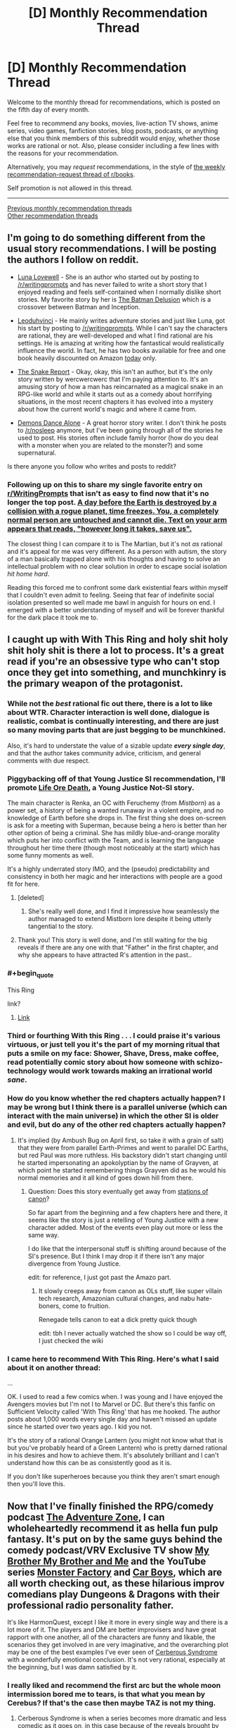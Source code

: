 #+TITLE: [D] Monthly Recommendation Thread

* [D] Monthly Recommendation Thread
:PROPERTIES:
:Author: AutoModerator
:Score: 27
:DateUnix: 1509894421.0
:END:
Welcome to the monthly thread for recommendations, which is posted on the fifth day of every month.

Feel free to recommend any books, movies, live-action TV shows, anime series, video games, fanfiction stories, blog posts, podcasts, or anything else that you think members of this subreddit would enjoy, whether those works are rational or not. Also, please consider including a few lines with the reasons for your recommendation.

Alternatively, you may /request/ recommendations, in the style of [[http://np.reddit.com/r/books/comments/6rjai2][the weekly recommendation-request thread of r/books]].

Self promotion is not allowed in this thread.

--------------

[[http://www.reddit.com/r/rational/wiki/monthlyrecommendation][Previous monthly recommendation threads]]\\
[[http://pastebin.com/SbME9sXy][Other recommendation threads]]


** I'm going to do something different from the usual story recommendations. I will be posting the authors I follow on reddit.

- [[https://www.reddit.com/r/Luna_Lovewell/][Luna Lovewell]] - She is an author who started out by posting to [[/r/writingprompts]] and has never failed to write a short story that I enjoyed reading and feels self-contained when I normally dislike short stories. My favorite story by her is [[https://www.reddit.com/r/Luna_Lovewell/comments/6h9hxn/the_batman_delusion/][The Batman Delusion]] which is a crossover between Batman and Inception.

- [[https://www.reddit.com/r/leoduhvinci/][Leoduhvinci]] - He mainly writes adventure stories and just like Luna, got his start by posting to [[/r/writingprompts]]. While I can't say the characters are rational, they are well-developed and what I find rational are his settings. He is amazing at writing how the fantastical would realistically influence the world. In fact, he has two books available for free and one book heavily discounted on Amazon [[https://www.reddit.com/r/leoduhvinci/comments/7ay4fv/free_and_discount_day/][today]] only.

- [[https://www.reddit.com/r/TheSnakeReport/][The Snake Report]] - Okay, okay, this isn't an author, but it's the only story written by wercwercwerc that I'm paying attention to. It's an amusing story of how a man has reincarnated as a magical snake in an RPG-like world and while it starts out as a comedy about horrifying situations, in the most recent chapters it has evolved into a mystery about how the current world's magic and where it came from.

- [[https://www.reddit.com/r/nosleep/search?q=author%3Ademons_dance_alone&restrict_sr=on&include_over_18=on&sort=relevance&t=all][Demons Dance Alone]] - A great horror story writer. I don't think he posts to [[/r/nosleep]] anymore, but I've been going through all of the stories he used to post. His stories often include family horror (how do you deal with a monster when you are related to the monster?) and some supernatural.

Is there anyone you follow who writes and posts to reddit?
:PROPERTIES:
:Author: xamueljones
:Score: 11
:DateUnix: 1509904356.0
:END:

*** Following up on this to share my single favorite entry on [[/r/WritingPrompts][r/WritingPrompts]] that isn't as easy to find now that it's no longer the top post. [[https://www.reddit.com/r/PaulsWPAccount/comments/3q223j/index/][A day before the Earth is destroyed by a collision with a rogue planet, time freezes. You, a completely normal person are untouched and cannot die. Text on your arm appears that reads, "however long it takes, save us".]]

The closest thing I can compare it to is The Martian, but it's not /as/ rational and it's appeal for me was very different. As a person with autism, the story of a man basically trapped alone with his thoughts and having to solve an intellectual problem with no clear solution in order to escape social isolation /hit home hard/.

Reading this forced me to confront some dark existential fears within myself that I couldn't even admit to feeling. Seeing that fear of indefinite social isolation presented so well made me bawl in anguish for hours on end. I emerged with a better understanding of myself and will be forever thankful for the dark place it took me to.
:PROPERTIES:
:Author: trekie140
:Score: 14
:DateUnix: 1509908417.0
:END:


** I caught up with With This Ring and holy shit holy shit holy shit is there a lot to process. It's a great read if you're an obsessive type who can't stop once they get into something, and munchkinry is the primary weapon of the protagonist.
:PROPERTIES:
:Author: Ardvarkeating101
:Score: 15
:DateUnix: 1509903579.0
:END:

*** While not the /best/ rational fic out there, there is a lot to like about WTR. Character interaction is well done, dialogue is realistic, combat is continually interesting, and there are just so many moving parts that are just begging to be munchkined.

Also, it's hard to understate the value of a sizable update */every single day/*, and that the author takes community advice, criticism, and general comments with due respect.
:PROPERTIES:
:Author: sicutumbo
:Score: 15
:DateUnix: 1509925458.0
:END:


*** Piggybacking off of that Young Justice SI recommendation, I'll promote [[https://forums.spacebattles.com/threads/life-ore-death-young-justice-crossover.489535/][Life Ore Death]], a Young Justice Not-SI story.

The main character is Renka, an OC with Feruchemy (from /Mistborn/) as a power set, a history of being a wanted runaway in a violent empire, and no knowledge of Earth before she drops in. The first thing she does on-screen is ask for a meeting with Superman, because being a hero is better than her other option of being a criminal. She has mildly blue-and-orange morality which puts her into conflict with the Team, and is learning the language throughout her time there (though most noticeably at the start) which has some funny moments as well.

It's a highly underrated story IMO, and the (pseudo) predictability and consistency in both her magic and her interactions with people are a good fit for here.
:PROPERTIES:
:Author: ulyssessword
:Score: 4
:DateUnix: 1509927410.0
:END:

**** [deleted]
:PROPERTIES:
:Score: 3
:DateUnix: 1510074191.0
:END:

***** She's really well done, and I find it impressive how seamlessly the author managed to extend Mistborn lore despite it being utterly tangential to the story.
:PROPERTIES:
:Author: ulyssessword
:Score: 1
:DateUnix: 1510115704.0
:END:


**** Thank you! This story is well done, and I'm still waiting for the big reveals if there are any one with that "Father" in the first chapter, and why she appears to have attracted R's attention in the past..
:PROPERTIES:
:Author: Empiricist_or_not
:Score: 2
:DateUnix: 1510099201.0
:END:


*** #+begin_quote
  This Ring
#+end_quote

link?
:PROPERTIES:
:Author: josephwdye
:Score: 2
:DateUnix: 1509920628.0
:END:

**** [[https://forums.sufficientvelocity.com/threads/25076][Link]]
:PROPERTIES:
:Author: ToaKraka
:Score: 7
:DateUnix: 1509921613.0
:END:


*** Third or fourthing With this Ring . . . I could praise it's various virtuous, or just tell you it's the part of my morning ritual that puts a smile on my face: Shower, Shave, Dress, make coffee, read potentially comic story about how someone with schizo-technology would work towards making an irrational world /sane/.
:PROPERTIES:
:Author: Empiricist_or_not
:Score: 2
:DateUnix: 1510018654.0
:END:


*** How do you know whether the red chapters actually happen? I may be wrong but I think there is a parallel universe (which can interact with the main universe) in which the other SI is older and evil, but do any of the other red chapters actually happen?
:PROPERTIES:
:Author: Ilverin
:Score: 1
:DateUnix: 1510015253.0
:END:

**** It's implied (by Ambush Bug on April first, so take it with a grain of salt) that they were from parallel Earth-Primes and went to parallel DC Earths, but red Paul was more ruthless. His backstory didn't start changing until he started impersonating an apokolyptian by the name of Grayven, at which point he started remembering things Grayven did as he would his normal memories and it all kind of goes down hill from there.
:PROPERTIES:
:Author: Ardvarkeating101
:Score: 1
:DateUnix: 1510015912.0
:END:

***** Question: Does this story eventually get away from [[http://tvtropes.org/pmwiki/pmwiki.php/Main/TheStationsOfTheCanon][stations of canon]]?

So far apart from the beginning and a few chapters here and there, it seems like the story is just a retelling of Young Justice with a new character added. Most of the events even play out more or less the same way.

I do like that the interpersonal stuff is shifting around because of the SI's presence. But I think I may drop it if there isn't any major divergence from Young Justice.

edit: for reference, I just got past the Amazo part.
:PROPERTIES:
:Author: Fresh_C
:Score: 1
:DateUnix: 1510041667.0
:END:

****** It slowly creeps away from canon as OLs stuff, like super villain tech research, Amazonian cultural changes, and nabu hate-boners, come to fruition.

Renegade tells canon to eat a dick pretty quick though

edit: tbh I never actually watched the show so I could be way off, I just checked the wiki
:PROPERTIES:
:Author: Ardvarkeating101
:Score: 3
:DateUnix: 1510068394.0
:END:


*** I came here to recommend With This Ring. Here's what I said about it on another thread:

...

OK. I used to read a few comics when. I was young and I have enjoyed the Avengers movies but I'm not I to Marvel or DC. But there's this fanfic on Sufficient Velocity called 'With This Ring' that has me hooked. The author posts about 1,000 words every single day and haven't missed an update since he started over two years ago. I kid you not.

It's the story of a rational Orange Lantern (you might not know what that is but you've probably heard of a Green Lantern) who is pretty darned rational in his desires and how to achieve them. It's absolutely brilliant and I can't understand how this can be as consistently good as it is.

If you don't like superheroes because you think they aren't smart enough then you'll love this.
:PROPERTIES:
:Author: MoralRelativity
:Score: 1
:DateUnix: 1510381269.0
:END:


** Now that I've finally finished the RPG/comedy podcast [[http://www.maximumfun.org/adventure-zone/ep-1-here-there-be-gerblins-chapter-one][The Adventure Zone]], I can wholeheartedly recommend it as hella fun pulp fantasy. It's put on by the same guys behind the comedy podcast/VRV Exclusive TV show [[http://www.maximumfun.org/my-brother-my-brother-and-me/mbmbam-336-twenty-something-teen][My Brother My Brother and Me]] and the YouTube series [[http://www.youtube.com/playlist?list=PLaDrN74SfdT6duuVl_8qxJ5eaaPHRX_ij][Monster Factory]] and [[http://www.youtube.com/playlist?list=PLaDrN74SfdT6FvTs9d2JPLJnVRjnjIlfo][Car Boys]], which are all worth checking out, as these hilarious improv comedians play Dungeons & Dragons with their professional radio personality father.

It's like HarmonQuest, except I like it more in every single way and there is a lot more of it. The players and DM are better improvisers and have great rapport with one another, all of the characters are funny and likable, the scenarios they get involved in are very imaginative, and the overarching plot may be one of the best examples I've ever seen of [[http://tvtropes.org/pmwiki/pmwiki.php/Main/CerebusSyndrome][Cerberous Syndrome]] with a wonderfully emotional conclusion. It's not very rational, especially at the beginning, but I was damn satisfied by it.
:PROPERTIES:
:Author: trekie140
:Score: 6
:DateUnix: 1509910320.0
:END:

*** I really liked and recommend the first arc but the whole moon intermission bored me to tears, is that what you mean by Cerebus? If that's the case then maybe TAZ is not my thing.
:PROPERTIES:
:Author: Makin-
:Score: 1
:DateUnix: 1509916303.0
:END:

**** Cerberous Syndrome is when a series becomes more dramatic and less comedic as it goes on, in this case because of the reveals brought by the overarching plot. It takes a long time for that to happen here, but if you liked the first arc you should enjoy the rest plenty. This was when the DM realized that combat wasn't interesting by itself so focused on creating crazy scenarios.

The initiation test is pretty boring compared to the rest of the series, but I listen using the app Overcast that can speed up the recording so it was no problem to get through for me. It does not represent a sudden shift in style for the series, the next arc is even funnier than the first one and has way less combat.
:PROPERTIES:
:Author: trekie140
:Score: 3
:DateUnix: 1509918803.0
:END:

***** Thank you, this is exactly what I needed to know.
:PROPERTIES:
:Author: Makin-
:Score: 1
:DateUnix: 1509921210.0
:END:


*** Car Boys is fucking /lit/, dude. Most value added to my life by watching other people play a video game ever. The whole thing is worthwhile. Don't go looking for a highlight reel - the climaxes are great but the context makes them.
:PROPERTIES:
:Author: LiteralHeadCannon
:Score: 0
:DateUnix: 1509944530.0
:END:


** [[https://forums.spacebattles.com/threads/zombie-bureaucrat-warcraft-si.583054/][Zombie Bureaucrat]] - SI ends up as a forsaken and the director of espionage for Sylvanas' new race. Digging the lack of combat in favour of intrigue.
:PROPERTIES:
:Author: narakhan
:Score: 5
:DateUnix: 1509934453.0
:END:


** I've been reading some quests on Spacebattles and Sufficient Velocity recently. In case you don't know what quests are, they're choose your own adventure stories where the readers vote on the course of action that the main character will take. Here are my recommendations:

[[https://forums.sufficientvelocity.com/threads/forge-of-destiny-xianxia-quest.35583/][Forge of Destiny]] is a xianxia-style quest. The story is good, though slow-paced, and the magic system is pretty interesting.

[[https://forums.sufficientvelocity.com/threads/paths-of-civilization.36410/][Paths of Civilization]] has already been mentioned on this sub, but it's a very good civilization-style quest where the readers play as successive kings of a civilization. The details are surprisingly historically accurate in terms of how the technology develops.

[[https://forums.sufficientvelocity.com/threads/hunger-frozen-disney-dark-fantasy-au.40401/][Hunger]] is a quest where the readers control Elsa in a dark AU of Frozen where Elsa's powers come with the cost of a constant hunger for heat and food, including human flesh.
:PROPERTIES:
:Author: Timewinders
:Score: 4
:DateUnix: 1509922138.0
:END:

*** Seconding the recommendation for Paths of Civilization.

Will also point out that the readers play as the civilisation itself as a whole, but kings are often used as the lens for the story and decisions. This is partly so that the challenges can't be solved simply by abstract 'hand of god' decision making.
:PROPERTIES:
:Author: LucidityWaver
:Score: 1
:DateUnix: 1509935105.0
:END:


*** #+begin_quote
  choose your own adventure stories where the readers vote on the course of action that the main character will take.
#+end_quote

MSPA is probably the most popular of these, though there are a fair number of ass-pulls and it gets pretty text-heavy later on. I thought problem sleuth was better, it was more action-heavy.

There's also prequel adventure or "making a cat cry" the adventure that started updating again after like 2 years that's pretty nice, though it's not very rational either, just fun to read.

There were a bunch of other pretty nice adventures on the MSPA forums but I think the forums died in a fire for some reason.
:PROPERTIES:
:Author: appropriate-username
:Score: 1
:DateUnix: 1509948070.0
:END:

**** mspfa.com is used nowadays for adventures, I recommend Beginner's Guide to the End of the Universe
:PROPERTIES:
:Author: Makin-
:Score: 1
:DateUnix: 1509988111.0
:END:


*** Recommending Marked for Death to you if you haven't read it already.
:PROPERTIES:
:Author: Cariyaga
:Score: 1
:DateUnix: 1510211973.0
:END:


** Ooh I actually have something new to contribute to one of these. I don't think this game has been mentioned anywhere else on the sub, though I might be wrong.

Doki doki literature club is a free steam game that has themes that this sub tends to enjoy/talk about. I want to remain as vague as possible to avoid spoiling any of it though. It's a "dating sim" - read the steam store page description (I skipped it and dove into the game and regretted doing that later) and try to get the bad route first (don't date anyone), that's probably the best way to see if you'll like it. Getting the good route might be good too but I've only finished the bad one so far.

[[#s][After you play that one, a similar game is]]

--------------

I also think it's a good idea to caution people away from stuff sometimes. "the leftovers" tv series has pretty high ratings on metacritic but at least the first episode is pretty irrational.

I also watched a few episodes of "supernatural" and that's not really rational either.
:PROPERTIES:
:Author: appropriate-username
:Score: 5
:DateUnix: 1509947521.0
:END:


** I finished volume 1 of [[https://wanderinginn.wordpress.com/][The Wandering Inn]] the other day and found every chapter engaging. Has fantastically written characters who are trying so hard in a world that just doesn't care about them.

Also completed recently [[https://www.fanfiction.net/s/6154638/1/The-Hill-of-Swords][The Hill of Swords]]. A Fate/stay night crossover with Familiar of Zero. Has great chemistry between the two leads as you watch Shirou over the course of the story influence a stubborn child Louise into a capable and rational adult.

Finally, there's [[https://www.fanfiction.net/s/10202330/1/Beyond-the-Outer-Gate-Lies][Beyond the Outer Gate Lies]]. A Dresden Files crossover with Highschool DxD about one, world-weary Wizards adventures in a (comedy/harem/magical) high school. He's just so underwhelmed with teenagers and their problems. There's also [[https://www.fanfiction.net/s/10752206/1/Beyond-the-Outer-Gates-Lies-A-high-school-library][Beyond the Outer Gates Lies... A high school library?]], a continuation by a different author. It's more focused on harems than plot though, but I still enjoyed it.
:PROPERTIES:
:Author: hatter0
:Score: 4
:DateUnix: 1509900045.0
:END:

*** Does anyone know what happened to Gabriel Blessing? He hasn't updated any of his fantastic stories since 2014. By this point, I've been assuming that he died. But confirmation one way or another would be appreciated.
:PROPERTIES:
:Author: xamueljones
:Score: 5
:DateUnix: 1509902646.0
:END:

**** Same thing that happens to most fanfiction writers i bet. They just kinda...stop. Which is a dam shame, because he was a good writer.
:PROPERTIES:
:Author: hatter0
:Score: 2
:DateUnix: 1509903558.0
:END:

***** While it's possible that he just stopped, I doubt it. He was well known for being such a prolific writer that he would joke about having an Anti-Writer's Block. Him stopping like this was way too abrupt at the time. It would make more sense if he took longer and longer to post in between chapters beforehand (and he was going at a fairly rapid pace at the time).

Furthermore, he even has another chapter of [[https://m.fanfiction.net/topic/88086/107502467/1/Compilation-Beyond-the-Outer-Gates-Lies-Dragons-by-Gabriel-Blessing][Beyond the Outer Gate Lies]] ready for posting that hasn't gotten onto the fanfiction website (the 'fourth' chapter starts halfway down the second page, just search for 'My Inner Feminine Side?').

Also, there's a RWBY [[https://www.fanfiction.net/topic/88086/81161745/100/Anti-Writers-Block][snippet]] by him. Just scroll down to find it in the middle of the page. It's the very last thing he ever wrote (with the exception of three comment replies further down on the same page).
:PROPERTIES:
:Author: xamueljones
:Score: 5
:DateUnix: 1509906273.0
:END:

****** Death, a job that actually uses creative writing energies, graduation...
:PROPERTIES:
:Author: Izeinwinter
:Score: 6
:DateUnix: 1509917057.0
:END:


*** #+begin_quote
  Has fantastically written characters who are trying so hard in a world that just doesn't care about them.
#+end_quote

.....I'd say just one character that keeps getting fucked over lol, sort of like skitter or katniss. Bad stuff happens to others but not as much.
:PROPERTIES:
:Author: appropriate-username
:Score: 1
:DateUnix: 1509948183.0
:END:


** Recently re-read webcomic [[http://unicornjelly.com/uni001.html]] and its just such a great work of fiction. In scope and detail and execution.

Story plays in another universe with very different laws of physics; see [[http://unicornjelly.com/alt115.html][here]]. All planned out in sufficient detail to satisfy [[/r/rational]]'s requirements.

Author is (in)famous Jennifer Diane Reitz, known here as author of [[https://www.fimfiction.net/story/69770/friendship-is-optimal-caelum-est-conterrens][Caelum Est Conterrens]].
:PROPERTIES:
:Author: SvalbardCaretaker
:Score: 2
:DateUnix: 1509925859.0
:END:

*** I highly Recommend you complete the full story By reading the sequel [[http://www.pasteldefender.com/][Pastel Defender Heliotrope]] I have a hardcover of Unicorn Jelly and need to buy the same for PDH.

Edit: It covers many of the threads you thought were already well tied off.
:PROPERTIES:
:Author: Empiricist_or_not
:Score: 2
:DateUnix: 1510018785.0
:END:


** *Request:* Looking for rational or rationalist fiction with a strong theme of [[https://www.lesserwrong.com/posts/SGR4GxFK7KmW7ckCB/something-to-protect][Something to Protect]]. Where the character feels a thunder in their soul so strongly you begin to feel it too.

Prefer Audio/TV/Film/Anime (in that order) but other formats are also totally cool if they resonate strongly.
:PROPERTIES:
:Author: thatmortalcoil
:Score: 1
:DateUnix: 1510039979.0
:END:

*** The Naruto quest [[https://forums.sufficientvelocity.com/threads/marked-for-death-a-rational-naruto-quest.24481/][Marked for Death]]: Hazou, the PC, feels this toward the civilian underclass in the setting.
:PROPERTIES:
:Author: Cariyaga
:Score: 3
:DateUnix: 1510212105.0
:END:
